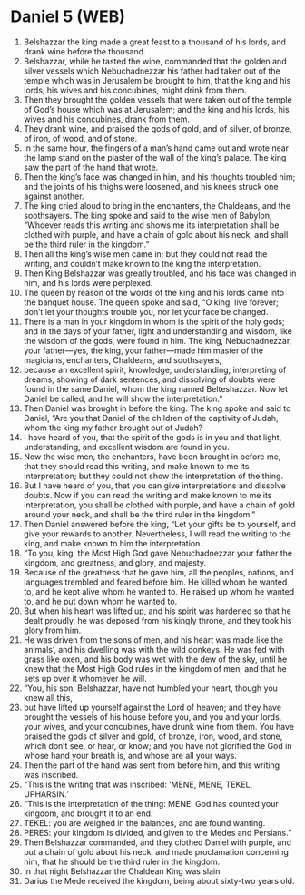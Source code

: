 * Daniel 5 (WEB)
:PROPERTIES:
:ID: WEB/27-DAN05
:END:

1. Belshazzar the king made a great feast to a thousand of his lords, and drank wine before the thousand.
2. Belshazzar, while he tasted the wine, commanded that the golden and silver vessels which Nebuchadnezzar his father had taken out of the temple which was in Jerusalem be brought to him, that the king and his lords, his wives and his concubines, might drink from them.
3. Then they brought the golden vessels that were taken out of the temple of God’s house which was at Jerusalem; and the king and his lords, his wives and his concubines, drank from them.
4. They drank wine, and praised the gods of gold, and of silver, of bronze, of iron, of wood, and of stone.
5. In the same hour, the fingers of a man’s hand came out and wrote near the lamp stand on the plaster of the wall of the king’s palace. The king saw the part of the hand that wrote.
6. Then the king’s face was changed in him, and his thoughts troubled him; and the joints of his thighs were loosened, and his knees struck one against another.
7. The king cried aloud to bring in the enchanters, the Chaldeans, and the soothsayers. The king spoke and said to the wise men of Babylon, “Whoever reads this writing and shows me its interpretation shall be clothed with purple, and have a chain of gold about his neck, and shall be the third ruler in the kingdom.”
8. Then all the king’s wise men came in; but they could not read the writing, and couldn’t make known to the king the interpretation.
9. Then King Belshazzar was greatly troubled, and his face was changed in him, and his lords were perplexed.
10. The queen by reason of the words of the king and his lords came into the banquet house. The queen spoke and said, “O king, live forever; don’t let your thoughts trouble you, nor let your face be changed.
11. There is a man in your kingdom in whom is the spirit of the holy gods; and in the days of your father, light and understanding and wisdom, like the wisdom of the gods, were found in him. The king, Nebuchadnezzar, your father—yes, the king, your father—made him master of the magicians, enchanters, Chaldeans, and soothsayers,
12. because an excellent spirit, knowledge, understanding, interpreting of dreams, showing of dark sentences, and dissolving of doubts were found in the same Daniel, whom the king named Belteshazzar. Now let Daniel be called, and he will show the interpretation.”
13. Then Daniel was brought in before the king. The king spoke and said to Daniel, “Are you that Daniel of the children of the captivity of Judah, whom the king my father brought out of Judah?
14. I have heard of you, that the spirit of the gods is in you and that light, understanding, and excellent wisdom are found in you.
15. Now the wise men, the enchanters, have been brought in before me, that they should read this writing, and make known to me its interpretation; but they could not show the interpretation of the thing.
16. But I have heard of you, that you can give interpretations and dissolve doubts. Now if you can read the writing and make known to me its interpretation, you shall be clothed with purple, and have a chain of gold around your neck, and shall be the third ruler in the kingdom.”
17. Then Daniel answered before the king, “Let your gifts be to yourself, and give your rewards to another. Nevertheless, I will read the writing to the king, and make known to him the interpretation.
18. “To you, king, the Most High God gave Nebuchadnezzar your father the kingdom, and greatness, and glory, and majesty.
19. Because of the greatness that he gave him, all the peoples, nations, and languages trembled and feared before him. He killed whom he wanted to, and he kept alive whom he wanted to. He raised up whom he wanted to, and he put down whom he wanted to.
20. But when his heart was lifted up, and his spirit was hardened so that he dealt proudly, he was deposed from his kingly throne, and they took his glory from him.
21. He was driven from the sons of men, and his heart was made like the animals’, and his dwelling was with the wild donkeys. He was fed with grass like oxen, and his body was wet with the dew of the sky, until he knew that the Most High God rules in the kingdom of men, and that he sets up over it whomever he will.
22. “You, his son, Belshazzar, have not humbled your heart, though you knew all this,
23. but have lifted up yourself against the Lord of heaven; and they have brought the vessels of his house before you, and you and your lords, your wives, and your concubines, have drunk wine from them. You have praised the gods of silver and gold, of bronze, iron, wood, and stone, which don’t see, or hear, or know; and you have not glorified the God in whose hand your breath is, and whose are all your ways.
24. Then the part of the hand was sent from before him, and this writing was inscribed.
25. “This is the writing that was inscribed: ‘MENE, MENE, TEKEL, UPHARSIN.’
26. “This is the interpretation of the thing: MENE: God has counted your kingdom, and brought it to an end.
27. TEKEL: you are weighed in the balances, and are found wanting.
28. PERES: your kingdom is divided, and given to the Medes and Persians.”
29. Then Belshazzar commanded, and they clothed Daniel with purple, and put a chain of gold about his neck, and made proclamation concerning him, that he should be the third ruler in the kingdom.
30. In that night Belshazzar the Chaldean King was slain.
31. Darius the Mede received the kingdom, being about sixty-two years old.
